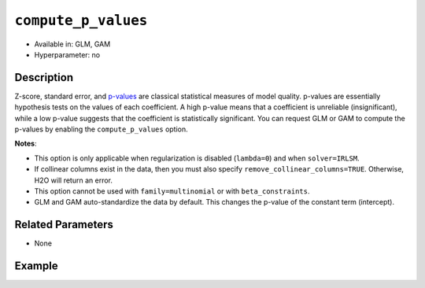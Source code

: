 ``compute_p_values``
--------------------

- Available in: GLM, GAM
- Hyperparameter: no

Description
~~~~~~~~~~~

Z-score, standard error, and `p-values <https://en.wikipedia.org/wiki/P-value>`__ are classical statistical measures of model quality. p-values are essentially hypothesis tests on the values of each coefficient. A high p-value means that a coefficient is unreliable (insignificant), while a low p-value suggests that the coefficient is statistically significant. You can request GLM or GAM to compute the p-values by enabling the ``compute_p_values`` option. 

**Notes**:

- This option is only applicable when regularization is disabled (``lambda=0``) and when ``solver=IRLSM``. 
- If collinear columns exist in the data, then you must also specify ``remove_collinear_columns=TRUE``. Otherwise, H2O will return an error. 
- This option cannot be used with ``family=multinomial`` or with ``beta_constraints``.
- GLM and GAM auto-standardize the data by default. This changes the p-value of the constant term (intercept).

Related Parameters
~~~~~~~~~~~~~~~~~~

- None

Example
~~~~~~~

.. tabs::
   .. code-tab:: r R

		library(h2o)
		h2o.init()
		# import the airlines dataset:
		# This dataset is used to classify whether a flight will be delayed 'YES' or not "NO"
		# original data can be found at http://www.transtats.bts.gov/
		airlines <-  h2o.importFile("http://s3.amazonaws.com/h2o-public-test-data/smalldata/airlines/allyears2k_headers.zip")

		# convert columns to factors
		airlines["Year"] <- as.factor(airlines["Year"])
		airlines["Month"] <- as.factor(airlines["Month"])
		airlines["DayOfWeek"] <- as.factor(airlines["DayOfWeek"])
		airlines["Cancelled"] <- as.factor(airlines["Cancelled"])
		airlines['FlightNum'] <- as.factor(airlines['FlightNum'])

		# set the predictor names and the response column name
		predictors <- c("Origin", "Dest", "Year", "UniqueCarrier", "DayOfWeek", "Month", "Distance", "FlightNum")
		response <- "IsDepDelayed"

		# split into train and validation
		airlines.splits <- h2o.splitFrame(data =  airlines, ratios = .8)
		train <- airlines.splits[[1]]
		valid <- airlines.splits[[2]]

		# try using the `compute_p_values` parameter:
		airlines_glm <- h2o.glm(family = 'binomial', x = predictors, y = response, training_frame = train,
		                        validation_frame = valid, 
		                        lambda = 0,
		                        remove_collinear_columns = TRUE,
		                        compute_p_values = TRUE)

		# print the AUC for the validation data
		print(h2o.auc(airlines_glm, valid = TRUE))

		# take a look at the coefficients_table to see the p_values
		airlines_glm@model$coefficients_table

   .. code-tab:: python

		import h2o
		from h2o.estimators.glm import H2OGeneralizedLinearEstimator
		h2o.init()

		# import the airlines dataset:
		# This dataset is used to classify whether a flight will be delayed 'YES' or not "NO"
		# original data can be found at http://www.transtats.bts.gov/
		airlines= h2o.import_file("https://s3.amazonaws.com/h2o-public-test-data/smalldata/airlines/allyears2k_headers.zip")

		# convert columns to factors
		airlines["Year"]= airlines["Year"].asfactor()
		airlines["Month"]= airlines["Month"].asfactor()
		airlines["DayOfWeek"] = airlines["DayOfWeek"].asfactor()
		airlines["Cancelled"] = airlines["Cancelled"].asfactor()
		airlines['FlightNum'] = airlines['FlightNum'].asfactor()

		# set the predictor names and the response column name
		predictors = ["Origin", "Dest", "Year", "UniqueCarrier", "DayOfWeek", "Month", "Distance", "FlightNum"]
		response = "IsDepDelayed"

		# split into train and validation sets
		train, valid= airlines.split_frame(ratios = [.8])

		# try using the `compute_p_values` parameter:
		# initialize your estimator
		airlines_glm = H2OGeneralizedLinearEstimator(family = 'binomial', lambda_ = 0, 
		                                             remove_collinear_columns = True,
		                                             compute_p_values = True)

		# then train your model
		airlines_glm.train(x = predictors, y = response, training_frame = train, validation_frame = valid)

		# print the auc for the validation data
		print(airlines_glm.auc(valid=True))

		# take a look at the coefficients_table to see the p_values
		coeff_table = airlines_glm._model_json['output']['coefficients_table']

		# convert table to a pandas dataframe
		coeff_table.as_data_frame()